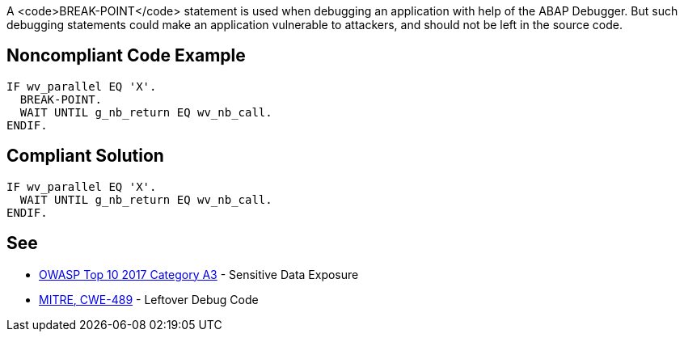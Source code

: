 A <code>BREAK-POINT</code> statement is used when debugging an application with help of the ABAP Debugger. But such debugging statements could make an application vulnerable to attackers, and should not be left in the source code.


== Noncompliant Code Example

----
IF wv_parallel EQ 'X'.
  BREAK-POINT.  
  WAIT UNTIL g_nb_return EQ wv_nb_call.
ENDIF.
----


== Compliant Solution

----
IF wv_parallel EQ 'X'.
  WAIT UNTIL g_nb_return EQ wv_nb_call.
ENDIF.
----


== See

* https://www.owasp.org/index.php/Top_10-2017_A3-Sensitive_Data_Exposure[OWASP Top 10 2017 Category A3] - Sensitive Data Exposure
* http://cwe.mitre.org/data/definitions/489.html[MITRE, CWE-489] - Leftover Debug Code


